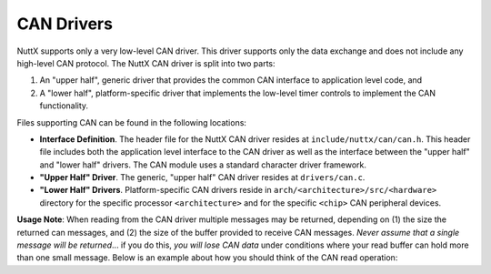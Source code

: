===========
CAN Drivers
===========

NuttX supports only a very low-level CAN driver. This driver
supports only the data exchange and does not include any
high-level CAN protocol. The NuttX CAN driver is split into two
parts:

#. An "upper half", generic driver that provides the common CAN
   interface to application level code, and
#. A "lower half", platform-specific driver that implements the
   low-level timer controls to implement the CAN functionality.

Files supporting CAN can be found in the following locations:

-  **Interface Definition**. The header file for the NuttX CAN
   driver resides at ``include/nuttx/can/can.h``. This header file
   includes both the application level interface to the CAN driver
   as well as the interface between the "upper half" and "lower
   half" drivers. The CAN module uses a standard character driver
   framework.
-  **"Upper Half" Driver**. The generic, "upper half" CAN driver
   resides at ``drivers/can.c``.
-  **"Lower Half" Drivers**. Platform-specific CAN drivers reside
   in ``arch/<architecture>/src/<hardware>``
   directory for the specific processor ``<architecture>`` and for
   the specific ``<chip>`` CAN peripheral devices.

**Usage Note**: When reading from the CAN driver multiple messages
may be returned, depending on (1) the size the returned can
messages, and (2) the size of the buffer provided to receive CAN
messages. *Never assume that a single message will be returned*...
if you do this, *you will lose CAN data* under conditions where
your read buffer can hold more than one small message. Below is an
example about how you should think of the CAN read operation:
